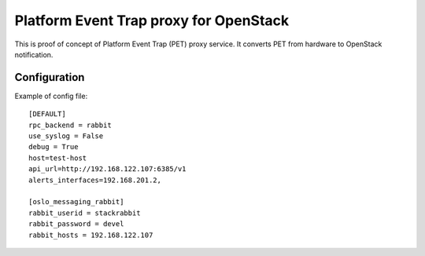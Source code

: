 ########################################
Platform Event Trap proxy for OpenStack
########################################

This is proof of concept of Platform Event Trap (PET) proxy service.
It converts PET from hardware to OpenStack notification.


Configuration
=============

Example of config file::

    [DEFAULT]
    rpc_backend = rabbit
    use_syslog = False
    debug = True
    host=test-host
    api_url=http://192.168.122.107:6385/v1
    alerts_interfaces=192.168.201.2,

    [oslo_messaging_rabbit]
    rabbit_userid = stackrabbit
    rabbit_password = devel
    rabbit_hosts = 192.168.122.107
